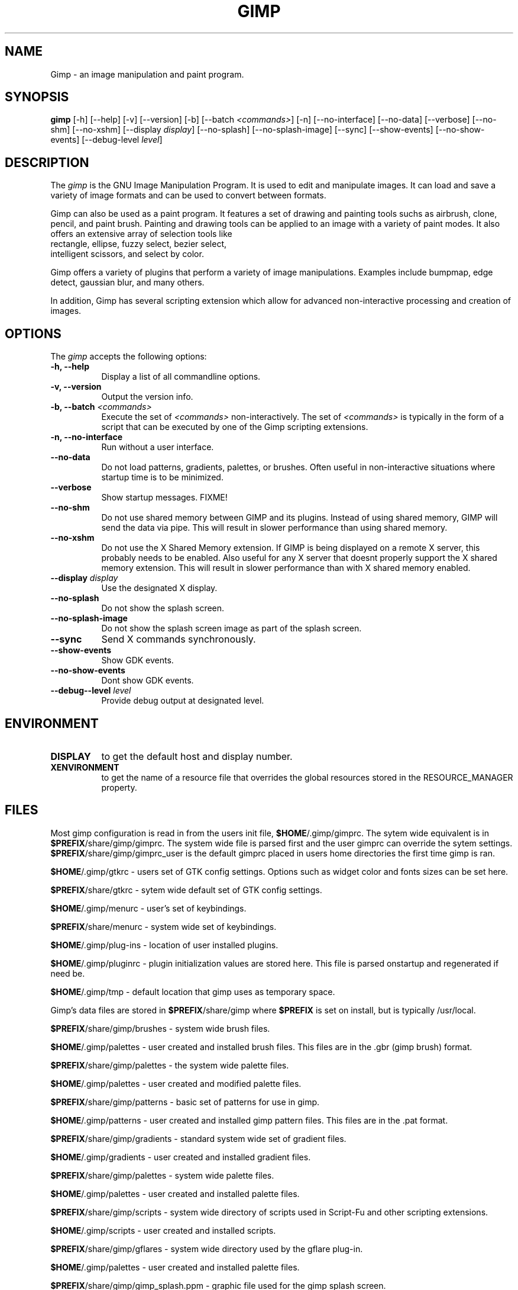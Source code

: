 .TH GIMP 1 "19 Feb 1998" Version 1.0
.SH NAME
Gimp - an image manipulation and paint program.
.SH SYNOPSIS
.B gimp
[\-h] [\-\-help] [-v] [\-\-version] [\-b] [\-\-batch \fI<commands>\fP] [\-n] [\-\-no\-interface]
[\-\-no\-data] [\-\-verbose] [\-\-no\-shm] [\-\-no\-xshm] [\-\-display \fIdisplay\fP]
[\-\-no\-splash] [\-\-no\-splash\-image] [\-\-sync] [\-\-show\-events] [\-\-no\-show\-events] 
[\-\-debug\-level \fIlevel\fP]

.SH DESCRIPTION
.PP
The \fIgimp\fP is the GNU Image Manipulation Program. It is used to edit and
manipulate images. It can load and save a variety of image formats and can
be used to convert between formats. 
.PP
Gimp can also be used as a paint program. It features a set of drawing and 
painting tools suchs as airbrush, clone, pencil, and paint brush. Painting 
and drawing tools can be applied to an image with a variety of paint modes.
It also offers an extensive array of selection tools like
 rectangle, ellipse, fuzzy select, bezier select,
 intelligent scissors, and select by color.  
.PP
Gimp offers a variety of plugins that perform a variety of image manipulations.
Examples include bumpmap, edge detect, gaussian blur, and many others. 
.PP
In addition, Gimp has several scripting extension which allow for advanced
non-interactive processing and creation of images. 
.SH OPTIONS
.l 
The \fIgimp\fP accepts the following options:
.TP 8
.B  \-h, \-\-help
Display a list of all commandline options.
.TP 8
.B \-v, \-\-version
Output the version info.
.TP 8
.B \-b, \-\-batch \fI<commands>\fP
Execute the set of \fI<commands>\fP non-interactively. The set
of \fI<commands>\fP is typically in the form of a script that
can be executed by one of the Gimp scripting extensions.
.TP 8
.B \-n, \-\-no-interface
Run without a user interface.
.TP 8
.B \-\-no\-data
Do not load patterns, gradients, palettes, or brushes. Often useful
in non-interactive situations where startup time is to be minimized.
.TP 8
.B \-\-verbose
Show startup messages. FIXME!
.TP 8 
.B \-\-no\-shm
Do not use shared memory between GIMP and its plugins. 
Instead of using shared memory, GIMP will send the data via pipe. This
will result in slower performance than using shared memory.
.TP 8
.B \-\-no\-xshm
Do not use the X Shared Memory extension. If GIMP is being displayed
on a remote X server, this probably needs to be enabled. Also useful
for any X server that doesnt properly support the X shared memory extension.
This will result in slower performance than with X shared memory enabled.
.TP 8
.B \-\-display \fIdisplay\fP
Use the designated X display.
.TP 8
.B \-\-no\-splash
Do not show the splash screen.
.TP 8
.B \-\-no\-splash\-image
Do not show the splash screen image as part of the splash screen.
.TP 8
.B \-\-sync
Send X commands synchronously.
.TP 8
.B \-\-show\-events
Show GDK events.
.TP 8
.B \-\-no\-show\-events
Dont show GDK events.
.TP 8
.B \-\-debug-\-level \fIlevel\fP
Provide debug output at designated level.

.SH ENVIRONMENT
.PP
.TP 8
.B DISPLAY
to get the default host and display number.
.TP 8
.B XENVIRONMENT
to get the name of a resource file that overrides the global resources
stored in the RESOURCE_MANAGER property.
.SH FILES

	Most gimp configuration is read in from the users init file,
\fB$HOME\fP/.gimp/gimprc. The sytem wide equivalent is in
\fB$PREFIX\fP/share/gimp/gimprc. The system wide file is parsed first
and the user gimprc can override the sytem
settings. \fB$PREFIX\fP/share/gimp/gimprc_user is the default gimprc
placed in users home directories the first time gimp is ran.

\fB$HOME\fP/.gimp/gtkrc - users set of GTK config settings. Options
such as widget color and fonts sizes can be set here.

\fB$PREFIX\fP/share/gtkrc - sytem wide default set of GTK config settings.

\fB$HOME\fP/.gimp/menurc - user's set of keybindings.

\fB$PREFIX\fP/share/menurc - system wide set of keybindings.

\fB$HOME\fP/.gimp/plug-ins - location of user installed plugins.

\fB$HOME\fP/.gimp/pluginrc - plugin initialization values are stored
here. This file is parsed onstartup and regenerated if need be.

\fB$HOME\fP/.gimp/tmp - default location that gimp uses as temporary space.

	Gimp's data files are stored in \fB$PREFIX\fP/share/gimp where
\fB$PREFIX\fP is set on install, but is typically /usr/local.

\fB$PREFIX\fP/share/gimp/brushes - system wide brush files.

\fB$HOME\fP/.gimp/palettes - user created and installed brush
files. This files are in the .gbr (gimp brush) format.

\fB$PREFIX\fP/share/gimp/palettes - the system wide palette files.

\fB$HOME\fP/.gimp/palettes - user created and modified palette files.

\fB$PREFIX\fP/share/gimp/patterns - basic set of patterns for use in
gimp.

\fB$HOME\fP/.gimp/patterns - user created and installed gimp pattern
files. This files are in the .pat format.

\fB$PREFIX\fP/share/gimp/gradients - standard system wide set of
gradient files.

\fB$HOME\fP/.gimp/gradients - user created and installed gradient
files.

\fB$PREFIX\fP/share/gimp/palettes - system wide palette files.

\fB$HOME\fP/.gimp/palettes - user created and installed palette files.

\fB$PREFIX\fP/share/gimp/scripts - system wide directory of scripts
used in Script-Fu and other scripting extensions.

\fB$HOME\fP/.gimp/scripts - user created and installed scripts.

\fB$PREFIX\fP/share/gimp/gflares - system wide directory used by the gflare 
plug-in.

\fB$HOME\fP/.gimp/palettes - user created and installed palette files.

\fB$PREFIX\fP/share/gimp/gimp_splash.ppm - graphic file used for the
gimp splash screen.

\fB$PREFIX\fP/share/gimp/gimp_logo.ppm - graphic file used in the gimp 
about dialog.

\fB$PREFIX\fP/share/gimp/gimp_tips.txt - list of tips displayed in the 
"Tip of the Day" dialog box.




.SH SEE ALSO
.BR X (1)
.SH COPYRIGHT
Copyright \(co  1995 Spencer Kimball and Peter Mattis

Permission to use, copy, modify, and distribute this software and its
documentation for any purpose and without fee is hereby granted,
provided that the above copyright notice appear in all copies and that
both that copyright notice and this permission notice appear in
supporting documentation. 

.SH SUGGESTIONS AND BUG REPORTS
	Any bugs found should be reported to the Gimp Developer mailing list
at gimp-developer@scam.xcf.berkeley.edu. Before reporting bugs, please 
check to see if the bug is mentioned in the FAQ's or the mailing list
archive. See the section on Other Info for locations of these.
	When supporting Gimp bugs, it is important to include a
reliable way to reproduce the bug, verison number of Gimp (and
probabaly GTK), OS name and verison, and any relevant hardware
specs. It is also very important to include as much info about the
Xserver the problem was found on as possible including at least server 
name, the visual, and the bit depth.
	If a bug is causing a crash, it is very useful if a stack trace 
can be provided. And of course, patches to rectify the bug are even
better.

.SH OTHER INFO

	The cannonical place to find GIMP info is at http://www.gimp.org.
Here you can find links to just about every other gimp site, tutorials, data 
sets, mailing list archives, and more.
	There is also a Gimp User Manual available at 
http://www.dtek.chalmers.se/~d95olofs/manual/ that goes into much more detail 
about the interactive use of Gimp.
	The latest verison of Gimp and the gtk libs is always available at 
ftp://ftp.gimp.org.

.SH AUTHORS
Spencer Kimball and Peter Mattis.

With patches, fixes, plugins, extensions, scripts and more from
lots and lots of people including but not limited to 
Lauri Alanko, Shawn Amundson, John Beale, Zach Beane,
Tom Bech, Marc Bless, Edward Blevins, Roberto Boyd,
Seth Burgess, Brent Burton, Ed Connel, Andreas Dilger,
Larry Ewing, David Forsyth, Jim Geuther, Scott Goehring,
Heiko Goller, Michael Hammel, Christoph Hoegl, 
Jan Hubicka, Simon Janes, Tim Janik, Tuomas Kuosmanen, 
Peter Kirchgessner, Karl LaRocca, Jens Lautenbacher,
Laramie Leavitt, Raph Levien, Adrian Likins,
Ingo Luetkebohle, Josh MacDonald, Ed Mackey,
Marcelo Malheiros, Ian Main, Torsten Martinsen,
Federico Mena, Adam D. Moss, Shuji Narazaki,
Sven Neumann, Stephen Robert Norris, Erik Nygren,
Miles O'Neal, Jay Painter, Mike Phillips,
Raphael Quinet, James Robinson, Mike Schaeffer,
Tracy Scott, Manish Singh, Nathan Summers,
Mike Sweet, Eiichi Takamori, Tristan Tarrant,
Owen Taylor, Ian Tester, James Wang, Kris Wehner.

